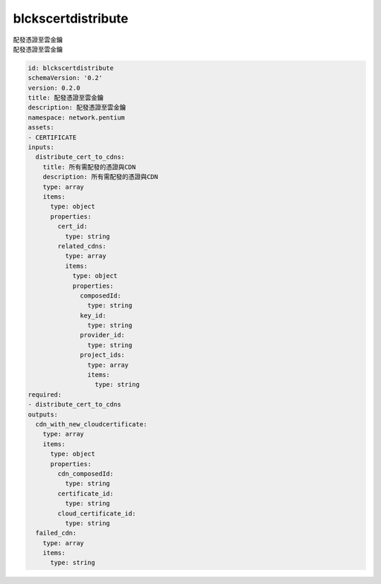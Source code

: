 blckscertdistribute
**********************************
| 配發憑證至雲金鑰
| 配發憑證至雲金鑰

.. code-block:: yaml

    id: blckscertdistribute
    schemaVersion: '0.2'
    version: 0.2.0
    title: 配發憑證至雲金鑰
    description: 配發憑證至雲金鑰
    namespace: network.pentium
    assets:
    - CERTIFICATE
    inputs:
      distribute_cert_to_cdns:
        title: 所有需配發的憑證與CDN
        description: 所有需配發的憑證與CDN
        type: array
        items:
          type: object
          properties:
            cert_id:
              type: string
            related_cdns:
              type: array
              items:
                type: object
                properties:
                  composedId:
                    type: string
                  key_id:
                    type: string
                  provider_id:
                    type: string
                  project_ids:
                    type: array
                    items:
                      type: string
    required:
    - distribute_cert_to_cdns
    outputs:
      cdn_with_new_cloudcertificate:
        type: array
        items:
          type: object
          properties:
            cdn_composedId:
              type: string
            certificate_id:
              type: string
            cloud_certificate_id:
              type: string
      failed_cdn:
        type: array
        items:
          type: string
    